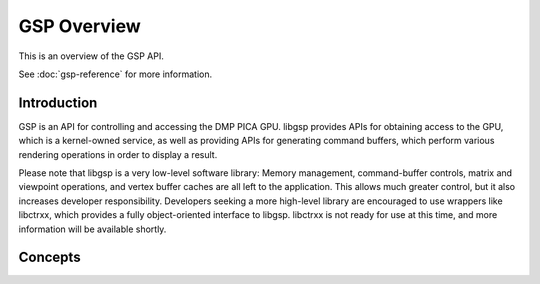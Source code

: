 GSP Overview
------------

This is an overview of the GSP API.

See :doc:`gsp-reference` for more information.

Introduction
~~~~~~~~~~~~

GSP is an API for controlling and accessing the DMP PICA GPU. libgsp provides
APIs for obtaining access to the GPU, which is a kernel-owned service, as well
as providing APIs for generating command buffers, which perform various
rendering operations in order to display a result.

Please note that libgsp is a very low-level software library: Memory 
management, command-buffer controls, matrix and viewpoint operations, and
vertex buffer caches are all left to the application. This allows much greater
control, but it also increases developer responsibility. Developers seeking a
more high-level library are encouraged to use wrappers like libctrxx, which
provides a fully object-oriented interface to libgsp. libctrxx is not ready for
use at this time, and more information will be available shortly.

Concepts
~~~~~~~~


